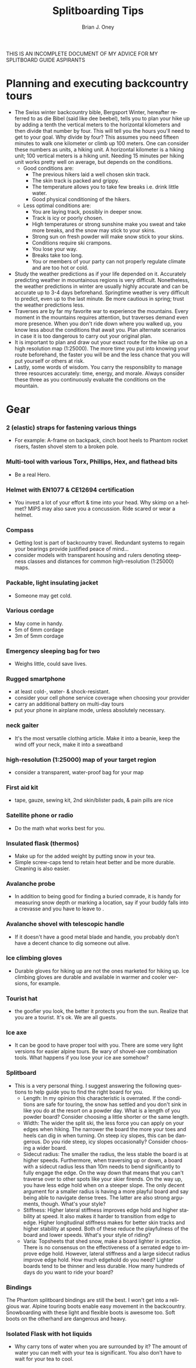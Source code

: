 #+TITLE: Splitboarding Tips
#+AUTHOR: Brian J. Oney
#+TAGS: tips
#+ORDER: 9
#+LANGUAGE: en


THIS IS AN INCOMPLETE DOCUMENT OF MY ADVICE FOR MY SPLITBOARD GUIDE ASPIRANTS
* Planning and executing backcountry tours
  - The Swiss winter backcountry bible, Bergsport Winter, hereafter referred
    to as die Bibel (said like dee beebel), tells you to plan your hike up by
    adding a tenth the vertical meters to the horizontal kilometers and then
    divide that number by four. This will tell you the hours you'll need to
    get to your goal. Why divide by four? This assumes you need fifteen
    minutes to walk one kilometer or climb up 100 meters. One can consider
    these numbers as units, a hiking unit. A horizontal kilometer is a hiking
    unit; 100 vertical meters is a hiking unit. Needing 15 minutes per hiking
    unit works pretty well on average, but depends on the conditions.
    - Good conditions are:
      - The previous hikers laid a well chosen skin track.
      - The skin track is packed and grippy.
      - The temperature allows you to take few breaks i.e. drink little water.
      - Good physical conditioning of the hikers.
    - Less optimal conditions are:
      - You are laying track, possibly in deeper snow.
      - Track is icy or poorly chosen.
      - High temperatures or strong sunshine make you sweat and take more breaks, and the snow may stick to your skins.
      - Strong sun on fresh powder will make snow stick to your skins.
      - Conditions require ski crampons.
      - You lose your way.
      - Breaks take too long.
      - You or members of your party can not properly regulate climate and are too hot or cold.
  - Study the weather predictions as if your life depended on it. Accurately
    predicting weather in mountainous regions is very difficult. Nonetheless,
    the weather predictions in winter are usually highly accurate and can be
    accurate up to 3-4 days beforehand. Springtime weather is very difficult
    to predict, even up to the last minute. Be more cautious in spring; trust the weather predictions less.
  - Traverses are by far my favorite war to experience the mountains. Every
    moment in the mountains requires attention, but traverses demand even
    more presence. When you don't ride down where you walked up, you know less
    about the conditions that await you. Plan alternate scenarios in case it
    is too dangerous to carry out your original plan.
  - It is important to plan and draw out your exact route for the hike up on
    a high resolution map (1:25000). The more time you put into knowing your
    route beforehand, the faster you will be and the less chance that you
    will put yourself or others at risk.
  - Lastly, some words of wisdom. You carry the responsiblity to manage three
    resources accurately: time, energy, and morale. Always consider these
    three as you continuously evaluate the conditions on the mountain.
* Gear
*** 2 (elastic) straps for fastening various things
   - For example: A-frame on backpack, cinch boot heels to Phantom rocket risers, fasten shovel stem to a broken pole.

*** Multi-tool with various Torx, Phillips, Hex, and flathead bits
   - Be a real Hero.

*** Helmet with EN1077 & CE12694 certification
   - You invest a lot of your effort & time into your head. Why skimp on a helmet? MIPS may also save you a concussion. Ride scared or wear a helmet.

*** Compass
   - Getting lost is part of backcountry travel. Redundant systems to regain your bearings provide justified peace of mind...
   - consider models with transparent housing and rulers denoting steepness classes and distances for common high-resolution (1:25000) maps.

*** Packable, light insulating jacket
   - Someone may get cold.

*** Various cordage
   - May come in handy.
   - 5m of 6mm cordage
   - 3m of 5mm cordage

*** Emergency sleeping bag for two
   - Weighs little, could save lives.

*** Rugged smartphone
   - at least cold-, water- & shock-resistant.
   - consider your cell phone service coverage when choosing your provider
   - carry an additional battery on multi-day tours
   - put your phone in airplane mode, unless absolutely necessary.

*** neck gaiter
   - It's the most versatile clothing article. Make it into a beanie, keep the wind off your neck, make it into a sweatband

*** high-resolution (1:25000) map of your target region
   - consider a transparent, water-proof bag for your map

*** First aid kit
   - tape, gauze, sewing kit, 2nd skin/blister pads, & pain pills are nice

*** Satellite phone or radio
   - Do the math what works best for you.

*** Insulated flask (thermos)
   - Make up for the added weight by putting snow in your tea.
   - Simple screw-caps tend to retain heat better and be more durable. Cleaning is also easier.

*** Avalanche probe
   - In addition to being good for finding a buried comrade, it is handy for measuring snow depth or marking a location, say if your buddy falls into a crevasse and you have to leave to .

*** Avalanche shovel with telescopic handle
    - If it doesn't have a good metal blade and handle, you probably don't have a decent chance to dig someone out alive.

*** Ice climbing gloves
   - Durable gloves for hiking up are not the ones marketed for hiking up. Ice climbing gloves are durable and available in warmer and cooler versions, for example.

*** Tourist hat
   - the goofier you look, the better it protects you from the sun.  Realize that you are a tourist. It's ok. We are all guests.

*** Ice axe
   - It can be good to have proper tool with you. There are some very light versions for easier alpine tours. Be wary of shovel-axe combination tools. What happens if you lose your ice axe somehow?

*** Splitboard
   - This is a very personal thing. I suggest answering the following questions to help guide you to find the right board for you.
     + Length: In my opinion this characteristic is overrated. If the
       conditions are safe for touring, the snow has settled and you don't
       sink in like you do at the resort on a powder day. What is a length
       of you powder board? Consider choosing a little shorter or the same
       length.
     + Width: The wider the split ski, the less force you can apply on your edges when hiking. The narrower the board the more your toes and heels can dig in when turning. On steep icy slopes, this can be dangerous. Do you ride steep, icy slopes occasionally? Consider choosing a wider board.
     + Sidecut radius: The smaller the radius, the less stable the board is
       at higher speeds. Furthermore, when traversing up or down, a board
       with a sidecut radius less than 10m needs to bend significantly to
       fully engage the edge. On the way down that means that you can't
       traverse over to other spots like your skier firends. On the way up,
       you have less edge hold when on a steeper slope. The only decent
       argument for a smaller radius is having a more playful board and say
       being able to navigate dense trees. The latter are also strong arguments,
       though. What's your style?
     + Stiffness: Higher lateral stiffness improves edge hold and higher
       stability at speed. It also makes it harder to transition from edge to
       edge. Higher longitudinal stiffness makes for better skin tracks and
       higher stability at speed. Both of these reduce the playfulness of the
       board and lower speeds. What's your style of riding?
     + Varia: Topsheets that shed snow, make a board lighter in
       practice. There is no consensus on the effectiveness of a serrated
       edge to improve edge hold. However, lateral stiffness and a large
       sidecut radius improve edge hold. How much edgehold do you need?
       Lighter boards tend to be thinner and less durable.  How many hundreds
       of days do you want to ride your board?

*** Bindings
The Phantom splitboard bindings are still the best. I won't get into a
religious war. Alpine touring boots enable easy movement in the
backcountry. Snowboarding with these light and flexible boots is awesome
too. Soft boots on the otherhand are dangerous and heavy.

*** Isolated Flask with hot liquids
   - Why carry tons of water when you are surrounded by it? The amount of water you can melt with your tea is significant. You also don't have to wait for your tea to cool.

